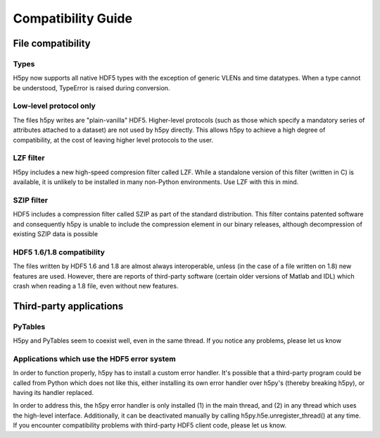*******************
Compatibility Guide
*******************

File compatibility
==================

Types
-----

H5py now supports all native HDF5 types with the exception of generic VLENs
and time datatypes.  When a type cannot be understood, TypeError is raised
during conversion.

Low-level protocol only
-----------------------

The files h5py writes are "plain-vanilla" HDF5.  Higher-level protocols
(such as those which specify a mandatory series of attributes attached to
a dataset) are not used by h5py directly.  This allows h5py to achieve a
high degree of compatibility, at the cost of leaving higher level
protocols to the user.

LZF filter
----------

H5py includes a new high-speed compresion filter called LZF.  While a
standalone version of this filter (written in C) is available, it is unlikely
to be installed in many non-Python environments.  Use LZF with this in mind.

SZIP filter
-----------

HDF5 includes a compression filter called SZIP as part of the standard
distribution.  This filter contains patented software and consequently h5py
is unable to include the compression element in our binary releases, although
decompression of existing SZIP data is possible

HDF5 1.6/1.8 compatibility
--------------------------

The files written by HDF5 1.6 and 1.8 are almost always interoperable, unless
(in the case of a file written on 1.8) new features are used.  However, there
are reports of third-party software (certain older versions of Matlab and
IDL) which crash when reading a 1.8 file, even without new features.

Third-party applications
========================

PyTables
--------

H5py and PyTables seem to coexist well, even in the same thread.  If you
notice any problems, please let us know

Applications which use the HDF5 error system
--------------------------------------------

In order to function properly, h5py has to install a custom error handler.  It's
possible that a third-party program could be called from Python which does
not like this, either installing its own error handler over h5py's (thereby
breaking h5py), or having its handler replaced.

In order to address this, the h5py error handler is only installed (1) in the
main thread, and (2) in any thread which uses the high-level interface.
Additionally, it can be deactivated manually by calling 
h5py.h5e.unregister_thread() at any time.  If you encounter compatibility
problems with third-party HDF5 client code, please let us know.



